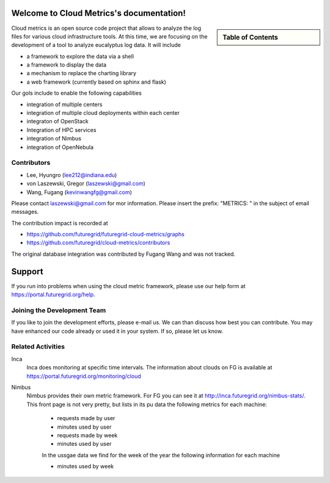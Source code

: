 Welcome to Cloud Metrics's documentation!
=========================================

.. sidebar:: Table of Contents

    .. toctree::
       :maxdepth: 2

       about
       installation2
       installation
       intro
       details
       metrics
       ubmod
       lighttpd
       modules


Cloud metrics is an open source code project that allows to analyze
the log files for various cloud infrastructure tools. At this time, we
are focusing on the development of a tool to analyze eucalyptus log
data. It will include

* a framework to explore the data via a shell 
* a framework to display the data
* a mechanism to replace the charting library
* a web framework (currently based on sphinx and flask)

Our gols include to enable the following capabilities

* integration of multiple centers
* integration of multiple cloud deployments within each center
* integraton of OpenStack
* Integration of HPC services
* integration of Nimbus
* integration of OpenNebula

.. 
   We are also collaborating with the TAS project that developd
   XDMod. Once this project has open sourced their code we intend to
   leverage from their user interface. However, at this time the
   metics we collect are not yet integrated. Hence we can not yet use
   XDMod. We anticipate that modifications to XDMod will be conducted
   over the next year to accomplish this goal.


Contributors
------------

* Lee, Hyungro (lee212@indiana.edu)   
* von Laszewski, Gregor (laszewski@gmail.com)
* Wang, Fugang (kevinwangfg@gmail.com)

Please contact laszewski@gmail.com for mor information. Please insert
the prefix: "METRICS: " in the subject of email messages.

The contribution impact is recorded at

* https://github.com/futuregrid/futuregrid-cloud-metrics/graphs
* https://github.com/futuregrid/cloud-metrics/contributors

The original database integration was contributed by Fugang Wang and
was not tracked.

Support
=======

If you run into problems when using the cloud metric framework, please use our 
help form at `https://portal.futuregrid.org/help <https://portal.futuregrid.org/help>`_.


Joining the Development Team
----------------------------

If you like to join the development efforts, please e-mail us. We can
than discuss how best you can contribute. You may have enhanced our
code already or used it in your system. If so, please let us know.

Related Activities
--------------------

Inca
      Inca does monitoring at specific time intervals. The information
      about clouds on FG is available at
      https://portal.futuregrid.org/monitoring/cloud


Nimbus
    Nimbus provides their own metric framework. For FG you can see it
    at http://inca.futuregrid.org/nimbus-stats/.
    This front page is not very pretty, but lists in its pu data the
    following metrics for each machine:

     * requests made by user
     * minutes used by user

     * requests made by week
     * minutes used by user

     In the ussgae data we find for the week of the year the following
     information for each machine

     * minutes used by week







..
    Indices and tables
    ==================

    * :ref:`genindex`
    * :ref:`modindex`
    * :ref:`search`

